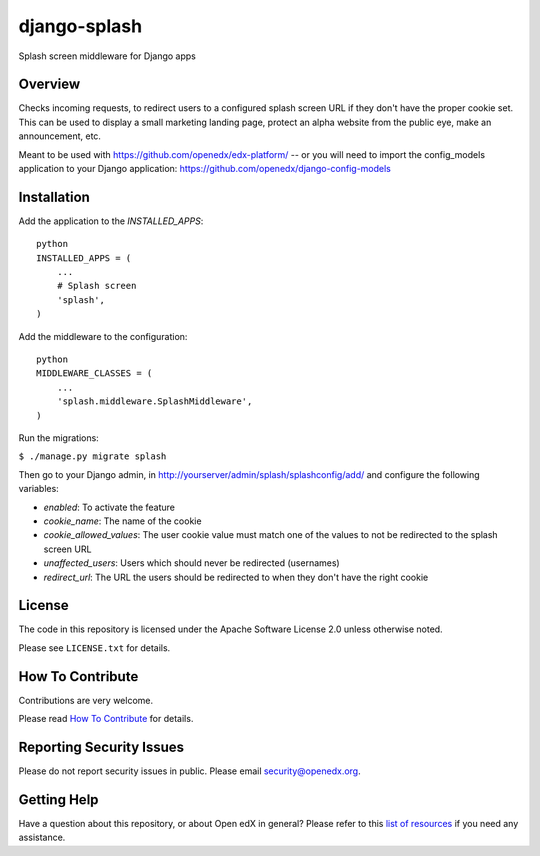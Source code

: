 django-splash
=============

|pypi-badge| |ci-badge| |codecov-badge| |pyversions-badge|
|license-badge|

Splash screen middleware for Django apps

Overview
--------

Checks incoming requests, to redirect users to a configured splash screen URL
if they don't have the proper cookie set. This can be used to display a small
marketing landing page, protect an alpha website from the public eye, make an
announcement, etc.

Meant to be used with https://github.com/openedx/edx-platform/ -- or you will need
to import the config_models application to your Django application:
https://github.com/openedx/django-config-models

Installation
------------

Add the application to the `INSTALLED_APPS`:

::

    python
    INSTALLED_APPS = (
        ...
        # Splash screen
        'splash',
    )

Add the middleware to the configuration:

::

    python
    MIDDLEWARE_CLASSES = (
        ...
        'splash.middleware.SplashMiddleware',
    )

Run the migrations:

``$ ./manage.py migrate splash``

Then go to your Django admin, in http://yourserver/admin/splash/splashconfig/add/
and configure the following variables:

* `enabled`: To activate the feature
* `cookie_name`: The name of the cookie
* `cookie_allowed_values`: The user cookie value must match one of the values to not be redirected to the splash screen URL
* `unaffected_users`: Users which should never be redirected (usernames)
* `redirect_url`: The URL the users should be redirected to when they don't have the right cookie

License
-------

The code in this repository is licensed under the Apache Software License 2.0 unless
otherwise noted.

Please see ``LICENSE.txt`` for details.

How To Contribute
-----------------

Contributions are very welcome.

Please read `How To Contribute <https://github.com/openedx/.github/blob/master/CONTRIBUTING.md>`_ for details.


Reporting Security Issues
-------------------------

Please do not report security issues in public. Please email security@openedx.org.

Getting Help
------------

Have a question about this repository, or about Open edX in general?  Please
refer to this `list of resources`_ if you need any assistance.

.. _list of resources: https://open.edx.org/getting-help


.. |pypi-badge| image:: https://img.shields.io/pypi/v/django-splash.svg
    :target: https://pypi.python.org/pypi/django-splash/
    :alt: PyPI

.. |ci-badge| image:: https://github.com/openedx/django-splash/workflows/Python%20CI/badge.svg?branch=master
    :target: https://github.com/openedx/django-splash/actions?query=workflow%3A%22Python+CI%22
    :alt: CI

.. |codecov-badge| image:: http://codecov.io/github/edx/django-splash/coverage.svg?branch=master
    :target: http://codecov.io/github/edx/django-splash?branch=master
    :alt: Codecov

.. |pyversions-badge| image:: https://img.shields.io/pypi/pyversions/django-splash.svg
    :target: https://pypi.python.org/pypi/django-splash/
    :alt: Supported Python versions

.. |license-badge| image:: https://img.shields.io/github/license/edx/django-splash.svg
    :target: https://github.com/openedx/django-splash/blob/master/LICENSE.txt
    :alt: License
